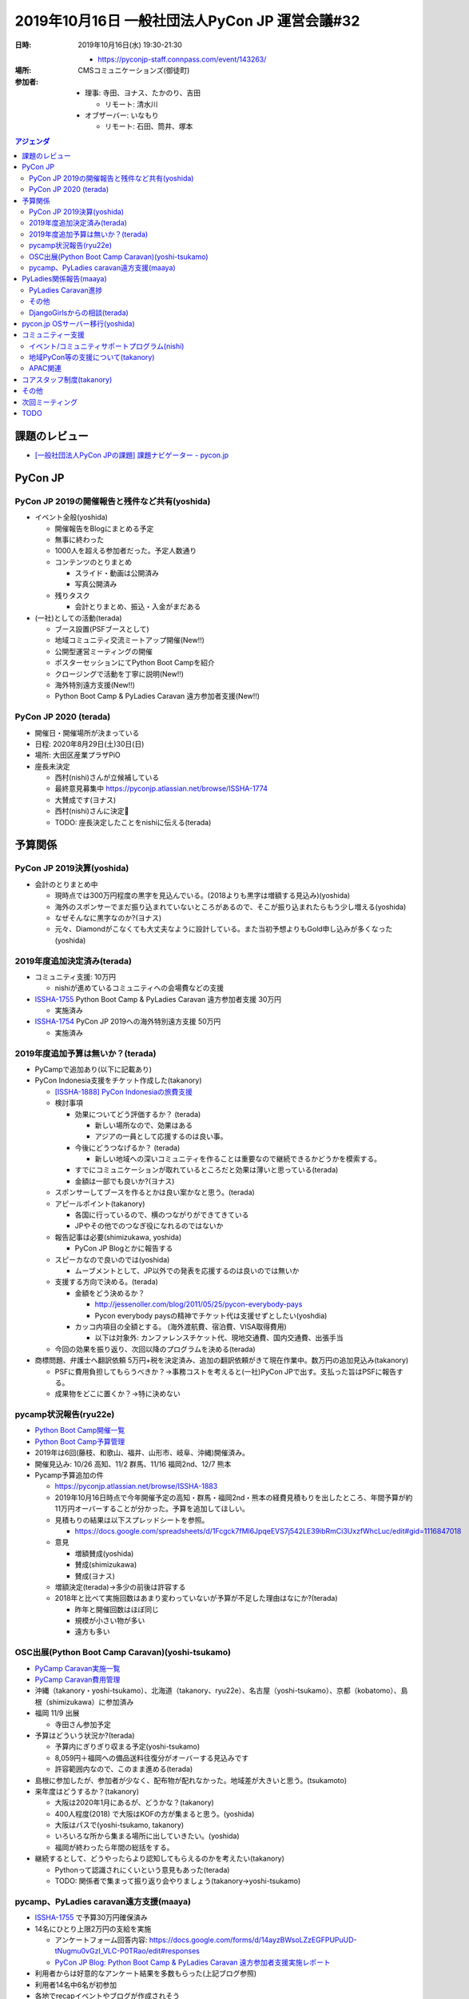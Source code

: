 =================================================
 2019年10月16日 一般社団法人PyCon JP 運営会議#32
=================================================
:日時: 2019年10月16日(水) 19:30-21:30

  * https://pyconjp-staff.connpass.com/event/143263/
:場所: CMSコミュニケーションズ(御徒町)
:参加者:

  * 理事: 寺田、ヨナス、たかのり、吉田

    * リモート: 清水川
     
  * オブザーバー: いなもり

    * リモート: 石田、筒井、塚本

.. contents:: アジェンダ
   :local:

課題のレビュー
==============
* `[一般社団法人PyCon JPの課題] 課題ナビゲーター - pycon.jp <https://pyconjp.atlassian.net/issues/?filter=11500&jql=project%20%3D%20ISSHA%20AND%20status%20in%20(Open%2C%20%22In%20Progress%22%2C%20Reopened)%20AND%20component%20%3D%20%E4%B8%80%E8%88%AC%E7%A4%BE%E5%9B%A3%E6%B3%95%E4%BA%BA%20ORDER%20BY%20due%20ASC%2C%20updated%20ASC%2C%20component%20ASC>`_

PyCon JP
========

PyCon JP 2019の開催報告と残件など共有(yoshida)
----------------------------------------------
* イベント全般(yoshida)

  * 開催報告をBlogにまとめる予定
  * 無事に終わった
  * 1000人を超える参加者だった。予定人数通り
  * コンテンツのとりまとめ

    * スライド・動画は公開済み
    * 写真公開済み
  * 残りタスク

    * 会計とりまとめ、振込・入金がまだある
* (一社)としての活動(terada)

  * ブース設置(PSFブースとして)
  * 地域コミュニティ交流ミートアップ開催(New!!)
  * 公開型運営ミーティングの開催
  * ポスターセッションにてPython Boot Campを紹介
  * クロージングで活動を丁寧に説明(New!!)
  * 海外特別遠方支援(New!!)
  * Python Boot Camp & PyLadies Caravan 遠方参加者支援(New!!)

PyCon JP 2020 (terada)
----------------------
* 開催日・開催場所が決まっている
* 日程: 2020年8月29日(土)30日(日)
* 場所: 大田区産業プラザPiO
* 座長未決定

  * 西村(nishi)さんが立候補している
  * 最終意見募集中 https://pyconjp.atlassian.net/browse/ISSHA-1774
  * 大賛成です(ヨナス)
  * 西村(nishi)さんに決定🎉
  * TODO: 座長決定したことをnishiに伝える(terada)

予算関係
========
PyCon JP 2019決算(yoshida)
--------------------------
* 会計のとりまとめ中

  * 現時点では300万円程度の黒字を見込んでいる。(2018よりも黒字は増額する見込み)(yoshida)
  * 海外のスポンサーでまだ振り込まれていないところがあるので、そこが振り込まれたらもう少し増える(yoshida)
  * なぜそんなに黒字なのか?(ヨナス)
  * 元々、Diamondがこなくても大丈夫なように設計している。また当初予想よりもGold申し込みが多くなった(yoshida)

2019年度追加決定済み(terada)
----------------------------
* コミュニティ支援: 10万円

  * nishiが進めているコミュニティへの会場費などの支援
* `ISSHA-1755 <https://pyconjp.atlassian.net/browse/ISSHA-1754>`__ Python Boot Camp & PyLadies Caravan 遠方参加者支援 30万円

  * 実施済み
* `ISSHA-1754 <https://pyconjp.atlassian.net/browse/ISSHA-1754>`_ PyCon JP 2019への海外特別遠方支援 50万円

  * 実施済み

2019年度追加予算は無いか？(terada)
----------------------------------
* PyCampで追加あり(以下に記載あり)
* PyCon Indonesia支援をチケット作成した(takanory)

  * `[ISSHA-1888] PyCon Indonesiaの旅費支援 <https://pyconjp.atlassian.net/browse/ISSHA-1888>`_
  * 検討事項

    * 効果についてどう評価するか？ (terada)

      * 新しい場所なので、効果はある
      * アジアの一員として応援するのは良い事。
    * 今後にどうつなげるか？ (terada)

      * 新しい地域への深いコミュニティを作ることは重要なので継続できるかどうかを模索する。
    * すでにコミュニケーションが取れているところだと効果は薄いと思っている(terada)
    * 金額は一部でも良いか?(ヨナス)
  * スポンサーしてブースを作るとかは良い案かなと思う。(terada)
  * アピールポイント(takanory)

    * 各国に行っているので、横のつながりができてきている
    * JPやその他でのつなぎ役になれるのではないか
  * 報告記事は必要(shimizukawa, yoshida)

    * PyCon JP Blogとかに報告する
  * スピーカなので良いのでは(yoshida)

    * ムーブメントとして、JP以外での発表を応援するのは良いのでは無いか
  * 支援する方向で決める。(terada)

    * 金額をどう決めるか？

      * http://jessenoller.com/blog/2011/05/25/pycon-everybody-pays
      * Pycon everybody paysの精神でチケット代は支援せずとしたい(yoshdia)
    * カッコ内項目の全額とする。 (海外渡航費、宿泊費、VISA取得費用)

      * 以下は対象外: カンファレンスチケット代、現地交通費、国内交通費、出張手当
  * 今回の効果を振り返り、次回以降のプログラムを決める(terada)

* 商標問題、弁護士へ翻訳依頼 5万円+税を決定済み、追加の翻訳依頼がきて現在作業中。数万円の追加見込み(takanory)

  * PSFに費用負担してもらうべきか？→事務コストを考えると(一社)PyCon JPで出す。支払った旨はPSFに報告する。
  * 成果物をどこに置くか？→特に決めない

pycamp状況報告(ryu22e)
----------------------
* `Python Boot Camp開催一覧 <https://docs.google.com/spreadsheets/d/1VjM7x6k6Cyk0323ZoAHY2lXMV6VyLrn_Bi8mnOiPMb4/edit#gid=0>`_
* `Python Boot Camp予算管理 <https://docs.google.com/spreadsheets/d/1Fcgck7fMl6JpqeEVS7j542LE39ibRmCi3UxzfWhcLuc/edit#gid=1116847018>`_
* 2019年は6回(藤枝、和歌山、福井、山形市、岐阜、沖縄)開催済み。
* 開催見込み: 10/26 高知、11/2 群馬、11/16 福岡2nd、12/7 熊本
* Pycamp予算追加の件

  * https://pyconjp.atlassian.net/browse/ISSHA-1883
  * 2019年10月16日時点で今年開催予定の高知・群馬・福岡2nd・熊本の経費見積もりを出したところ、年間予算が約11万円オーバーすることが分かった。予算を追加してほしい。
  * 見積もりの結果は以下スプレッドシートを参照。

    * https://docs.google.com/spreadsheets/d/1Fcgck7fMl6JpqeEVS7j542LE39ibRmCi3UxzfWhcLuc/edit#gid=1116847018
  * 意見

    * 増額賛成(yoshida)
    * 賛成(shimizukawa)
    * 賛成(ヨナス)
  * 増額決定(terada)→多少の前後は許容する
  * 2018年と比べて実施回数はあまり変わっていないが予算が不足した理由はなにか?(terada)

    * 昨年と開催回数はほぼ同じ
    * 規模が小さい物が多い
    * 遠方も多い

OSC出展(Python Boot Camp Caravan)(yoshi-tsukamo)
------------------------------------------------
* `PyCamp Caravan実施一覧 <https://docs.google.com/spreadsheets/d/1aLKox2os-_qRUx_zY8o9LsJONFae_o-Rr_DhYwLHn6k/edit#gid=0>`_
* `PyCamp Caravan費用管理 <https://docs.google.com/spreadsheets/d/1aLKox2os-_qRUx_zY8o9LsJONFae_o-Rr_DhYwLHn6k/edit#gid=1381341604>`_
* 沖縄（takanory・yoshi-tsukamo）、北海道（takanory、ryu22e）、名古屋（yoshi-tsukamo）、京都（kobatomo）、島根（shimizukawa）に参加済み
* 福岡 11/9 出展

  * 寺田さん参加予定
* 予算はどういう状況か?(terada)

  * 予算内にぎりぎり収まる予定(yoshi-tsukamo)
  * 8,059円＋福岡への備品送料往復分がオーバーする見込みです
  * 許容範囲内なので、このまま進める(terada)
* 島根に参加したが、参加者が少なく、配布物が配れなかった。地域差が大きいと思う。(tsukamoto)
* 来年度はどうするか？(takanory)

  * 大阪は2020年1月にあるが、どうかな？(takanory)
  * 400人程度(2018) で大阪はKOFの方が集まると思う。(yoshida)
  * 大阪はパスで(yoshi-tsukamo, takanory)
  * いろいろな所から集まる場所に出していきたい。(yoshida)
  * 福岡が終わったら年間の総括をする。
* 継続するとして、どうやったらより認知してもらえるのかを考えたい(takanory)

  * Pythonって認識されにくいという意見もあった(terada)
  * TODO: 関係者で集まって振り返り会やりましょう(takanory→yoshi-tsukamo)

pycamp、PyLadies caravan遠方支援(maaya)
---------------------------------------
* `ISSHA-1755 <https://pyconjp.atlassian.net/browse/ISSHA-1755>`__ で予算30万円確保済み
* 14名にひとり上限2万円の支給を実施

  * アンケートフォーム回答内容: https://docs.google.com/forms/d/14ayzBWsoLZzEGFPUPuUD-tNugmu0vGzI_VLC-P0TRao/edit#responses
  * `PyCon JP Blog: Python Boot Camp & PyLadies Caravan 遠方参加者支援実施レポート <https://pyconjp.blogspot.com/2019/10/pycamp-and-pyladies-caravan-support-report.html>`_
* 利用者からは好意的なアンケート結果を多数もらった(上記ブログ参照)
* 利用者14名中6名が初参加
* 各地でrecapイベントやブログが作成されそう
* 来年もぜひやりたい
* `PyCamp & PyLadies Caravan 遠方者支援 ふりかえりミーティング <https://docs.google.com/document/d/1Q-4hqTJ2kVlFi-kVJgdXZwyV22G5EI0SsLXY6nuz4TY/edit?usp=sharing>`_
* PyCon JPの遠方支援と混同しないか?(terada)

  * 混乱してから考えれば良いのでは(takanory)
  * PyCon JPのことをそもそも知らない人の層にリーチしているので、違いそう(maaya)
* Posterも毎年やるといいと思った(maaya)
* 地域コミュニティミートアップにたくさん参加してくれて良かった(terada)
* 地域コミュニティのPosterを見て参考になっているらしい(terada)

PyLadies関係報告(maaya)
=======================
PyLadies Caravan進捗
--------------------
* 5拠点済み 京都、沖縄、福岡、愛知、愛媛

  * 愛媛ブログこれから作成
  * 愛媛は12名(香川、神戸、東京からも参加していた)
* 現在北海道と日程及び内容調整中

  * 12月21日で調整中
  * 企業さんの会場借りるつてがなく、公共の会場を有料でレンタルすることになりそう。1万円くらい。
  * 予算内で捻出させていただきたく
* 探し中は東北、北陸、中国の4エリア

  * 来年以降になりそう(続けたいなと思っているので来年度予算案の時相談させてください)
* 愛知でPyLadies Aichi設立チャレンジしてみようかな？と考え始めた人が出現。フォロー中

その他
------
* `託児予算消化率 <https://docs.google.com/spreadsheets/d/1N7nw3D-3-PMzPgy8KAYibvf4vQBSnC1ERRwzGMt0Y4w/edit?usp=sharing>`_
* `Caravan予算消化率 <https://docs.google.com/spreadsheets/d/1X-RA-wPS1crRaZDy4zj593f6-MoGcfniPC3vnxP1fAM/edit?usp=sharing>`_
* `託児tipsを汎用的なメモに昇華作業中 <https://docs.google.com/document/d/15AQTwc_aErb7mjMHexotbNxFVtlcs1nS7yXuHHijvlg/edit?usp=sharing>`_
* 来年度に向けて方針や予算などの検討をはじめてほしい(terada)
* PyLadiesの日本リージョンが立ち上がってきたがミートアップの実施でいっぱいいっぱいとなっているので、フォローをしたいなと思っている(maaya)

  * 発表をサテライトでやるのとかどう(takanory)
  * 有料のZoomあると便利そう(terada)
* PyLadies本家との連携を強めていきたい(maaya, terada)

  * 会いに行く交通費を支援するとかはアイデアとしてありでは(terada)

DjangoGirlsからの相談(terada)
-----------------------------
* 託児所の契約で法人がほしいという話を聞いた
* 正式な相談が来たら検討する

pycon.jp OSサーバー移行(yoshida)
================================
* ``*.pycon.jp`` のlet's encrypts20190612障害対応の記録 https://pyconjp.atlassian.net/browse/ISSHA-1669

  * 定期更新ができておらず3ヶ月毎(6月、9月)に障害となっている
  * 現在の証明書 https://pycon.jp/2018/
  * 2019/9/10-2019/12/9
* 過去のPyCon JPサイトを静的化 https://pyconjp.atlassian.net/browse/ISSHA-1632
* イベントスタッフから個人的に発注してくれればやるよって聞いた(terada)

  * 予算を付けて実施した方が良いと思う(terada)
  * 今後の計画も含めて、外部依頼という形で頼んだ方が良いだろう(terada)
  * プロに頼むのは良いだろう(yoshida)
  * 運用が必要なサーバがなくなるような方向性が作れないか (shimizukawa)
  * 静的化に費用を払うのはありだと思う(shimizukawa)
* TODO: 主担当: yoshida (PyCon JP2019の後処理終了後)

コミュニティー支援
==================
イベント/コミュニティサポートプログラム(nishi)
----------------------------------------------
* 2019年度予算: 10万円(税別)
* 進捗・今後の予定
* 完了

  * 企画をまとめる
  * Blogで告知する
  * Community間交流用SlackChannel(#event-community)を開設・告知・募集
  * 初回支援実施(Python Kansaiにステッカー支援)
* 予定

  * [PullRequest済] 一社Webサイトの更新、Blogへのリンク
    * https://github.com/pyconjp/www.pycon.jp/pull/43
  * Blog作成(支援プログラム告知(2回目)・初回支援結果)
  * Zapierによる、交流用SlackChannelからJIRA起票、Slack招待の自動化

* [done] 地域コミュニティ交流ミートアップ in PyCon JP 2019

  * 概要: PyCon JP 2019内で様々なコミュニティ関係者が一同に会するコーナーを開催
  * https://pyconjp.atlassian.net/browse/ISSHA-1581
  * 無事開催完了
  * 以降、#event-community channelを運用して交流を続ける
  * 年1じゃなくて、Slackじゃなくて話す会とかやれるとよさそう(takanory)

    * Zoom使ってみんなが話をするみたいな会をやれるとよさそう(takanory)
    * TODO: それを仕切る人を探す(takanory)

地域PyCon等の支援について(takanory)
-----------------------------------
* PyCon mini Hiroshima終了(Blogとドメインサポート)

APAC関連
--------
* PyCon APAC 2020の開催地は未決定
* マレーシアが第一候補

  * Target Location: Kuala Lumpur, Langkawi, Kota Kinabalu
  * Target Date: 18 - 19 July, 5 - 6 Sept 2020, 10 Oct - 11 Oct 2020
* PyCon APACツアーをやりたいが、PyCon JP 2020と近い時期になりそう(terada)

コアスタッフ制度(takanory)
==========================
* https://pyconjp.atlassian.net/browse/ISSHA-1490
* 一緒に進める人を探さないと時間的に難しいという状況(takanory)

その他
======
* 一社の名前について(jonas)

  * 英語の「Committee」を「Association」にしたいです。一般社団法人のオフィシャル英語訳もそういう言葉使っています。

    * 強く賛成しはじめている(terada)
    * 変更するためにはなにが必要か?(takanory)

      * 定款の変更が必要なので社員総会が必要。その後登記(terada)
    * +1(jonas, terada, shimizukawa)
    * +0(takanory, yoshida)
    * TODO: 2月に向けて準備を進める(jonas)

      * 行政書士さんとやりとりする(terada)
  * 「一般社団法人PyCon JP」より「一般社団法人Python JP」とういう名前が一社の現在のミッションに合ってると思います。「一般社団法人PyConJP」＝「今年のPyConのスタッフリーダー」だと思う人に何人にも会いました。そうして一社はもPyCon以外の活動も色々サポートしているから、「一社＝PyCon」より「一社＝Python」と思われたいです。

    * 外から見ているとわからないという意見がある(yoshida)
    * 最終的には調整となると思う。名前を変えた場合外からどう見えるかということもある(shimizukawa)
    * -0: 変えるほどのメリットがあるのか?(terada)
    * -1: PyCon JPの名前はある方が外で話がしやすい(takanory)
    * +1: PJAとか通名はPyCon JP Associationだけにするはありでは(terada)

      * まぁ、ありかと(takanory)
      * よさそう(jonas, yoshida)
    * PJAと呼ぶのは、定款で定める必要はない(shimizukawa)
    * 呼び名は継続議論とする
* サービス・リソースの管理(terada)

  * 有料、無料契約などで行っているサービスが増えている。

    * Zapier, MailChimp他
    * Slack, JIRAはオープンソースライセンスで無料(takanory)
    * Flickr: 現在は有料で契約している(takaory)

      * ノンプロフィットの無料枠を申請する手もある(yoshida)
  * (一社)で使っている物、イベント側で使っている物がある。
  * リスト化したり有効に活用できるように情報を整理しておきたい。
  * Zoomを新規で契約したい？
  * 現状の課題は以下

    * 誰が使っていてその人がいなくなってわけがわからなくなる
    * 間違えて解約してしまう
  * 運用ルールとかも考える必要があるが今後の課題とする(terada)
  * TODO: まずは情報をとりまとめてほしい(terada→yoshida)
* 来年度に向けて、活動の定量的な評価指標を作れないか？(terada)

  * PyCon JPスポンサー、参加者

    * 海外からの参加者数
    * 関東以外からの参加者数
  * Python Boot Camp回数、参加者数
  * PyCamp Caravan回数、あとなんだろ?
  * PyLadies Caravan回数、参加者数
  * 地方コミュニティの立ち上がり数
  * 海外での発表者の増加

次回ミーティング
================
* 日時: 2019年12月4日(水) 19:00-21:00、終了後に忘年会

  * https://pyconjp-staff.connpass.com/event/151884/
* 主な議事

  * 1月仮予算

    * Python Boot Camp
  * 理事改選

TODO
====
* `ISSHA-1893 <https://pyconjp.atlassian.net/browse/ISSHA-1893>`_ PyCampの振り返り会の実施(yoshi-tsukamo)
* `ISSHA-1894 <https://pyconjp.atlassian.net/browse/ISSHA-1894>`_ pycon.jp OSサーバー移行を進める。まずは要件定義から(yoshida)
* `ISSHA-1895 <https://pyconjp.atlassian.net/browse/ISSHA-1895>`_ 地域コミュニティのリモートミーティング実施(takanory)
* `ISSHA-1828 <https://pyconjp.atlassian.net/browse/ISSHA-1828>`_ 一般社団法人PyCon JPの英語名変更に向けて、行政書士と作業を進める(jonas)
* `ISSHA-1896 <https://pyconjp.atlassian.net/browse/ISSHA-1896>`_ 使用しているサービス、リソースの情報をまとめる(yoshida)
